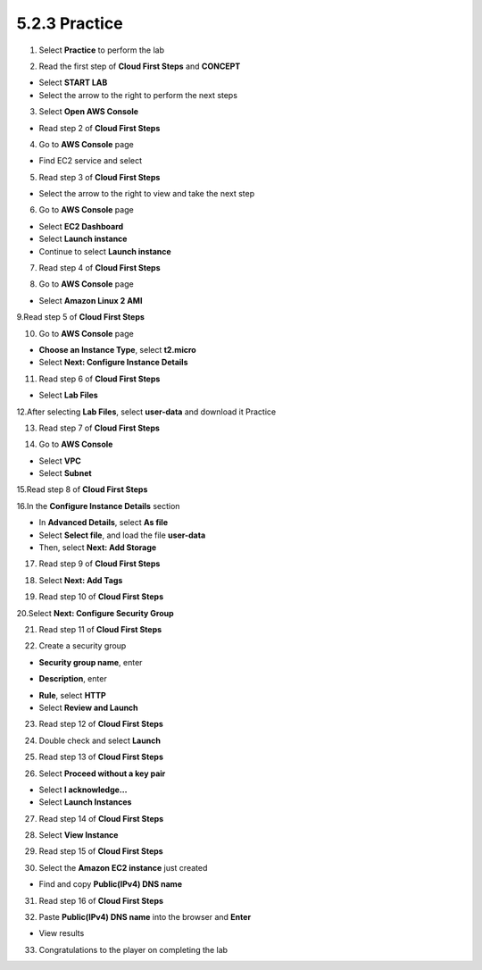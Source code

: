 5.2.3 Practice
=========
  
.. info::

    After watching **Plan**, the player prepares for **Practice**

1. Select **Practice** to perform the lab

.. image:: pictures/0001_a2practice.png
   :align: center
   :width: 700px

2. Read the first step of **Cloud First Steps** and **CONCEPT**

- Select **START LAB**
- Select the arrow to the right to perform the next steps

.. image:: pictures/0002_a2practice.png
   :align: center
   :width: 700px

3. Select **Open AWS Console**

- Read step 2 of **Cloud First Steps**

.. image:: pictures/0003_a2practice.png
   :align: center
   :width: 700px

4. Go to **AWS Console** page

- Find EC2 service and select

.. image:: pictures/0004_a2practice.png
   :align: center
   :width: 700px

5. Read step 3 of **Cloud First Steps**

- Select the arrow to the right to view and take the next step

.. image:: pictures/0005_a2practice.png
   :align: center
   :width: 700px

6. Go to **AWS Console** page

- Select **EC2 Dashboard**
- Select **Launch instance**
- Continue to select **Launch instance**

.. image:: pictures/0006_a2practice.png
   :align: center
   :width: 700px

7. Read step 4 of **Cloud First Steps**

.. image:: pictures/0007_a2practice.png
   :align: center
   :width: 700px

8. Go to **AWS Console** page

- Select **Amazon Linux 2 AMI**

.. image:: pictures/0008_a2practice.png
   :align: center
   :width: 700px

9.Read step 5 of **Cloud First Steps**

.. image:: pictures/0009_a2practice.png
   :align: center
   :width: 700px

10. Go to **AWS Console** page

- **Choose an Instance Type**, select **t2.micro**
- Select **Next: Configure Instance Details**

.. image:: pictures/00010_a2practice.png
   :align: center
   :width: 700px

11. Read step 6 of **Cloud First Steps**

- Select **Lab Files**

.. image:: pictures/00011_a2practice.png
   :align: center
   :width: 700px

12.After selecting **Lab Files**, select **user-data** and download it
Practice

.. image:: pictures/00012_a2practice.png
   :align: center
   :width: 700px

13. Read step 7 of **Cloud First Steps**

.. image:: pictures/00013_a2practice.png
   :align: center
   :width: 700px

14. Go to **AWS Console**

- Select **VPC**
- Select **Subnet**

.. image:: pictures/00014_a2practice.png
   :align: center
   :width: 700px

15.Read step 8 of **Cloud First Steps**

.. image:: pictures/00015_a2practice.png
   :align: center
   :width: 700px

16.In the **Configure Instance Details** section

- In **Advanced Details**, select **As file**
- Select **Select file**, and load the file **user-data**
- Then, select **Next: Add Storage**

.. image:: pictures/00016_a2practice.png
   :align: center
   :width: 700px

17. Read step 9 of **Cloud First Steps**

.. image:: pictures/00017_a2practice.png
   :align: center
   :width: 700px

18. Select **Next: Add Tags**

.. image:: pictures/00018_a2practice.png
   :align: center
   :width: 700px

19. Read step 10 of **Cloud First Steps**

.. image:: pictures/00019_a2practice.png
   :align: center
   :width: 700px

20.Select **Next: Configure Security Group**

.. image:: pictures/00020_a2practice.png
   :align: center
   :width: 700px

21. Read step 11 of **Cloud First Steps**

.. image:: pictures/00021_a2practice.png
   :align: center
   :width: 700px

22. Create a security group

- **Security group name**, enter
.. raw:: html

   <span style="background-color:#fff4c2; padding:2px 4px; border-radius:4px; font-family:monospace;">
     <span id="copy-text" style="user-select: all;">Security-Group-Lab</span>
     <button onclick="navigator.clipboard.writeText(document.getElementById('copy-text').innerText)" style="border:none; background:none; cursor:pointer;">📋</button>
   </span>

- **Description**, enter 
.. raw:: html

   <span style="background-color:#fff4c2; padding:2px 4px; border-radius:4px; font-family:monospace;">
     <span id="copy-text" style="user-select: all;">HTTP Group Lab</span>
     <button onclick="navigator.clipboard.writeText(document.getElementById('copy-text').innerText)" style="border:none; background:none; cursor:pointer;">📋</button>
   </span>
- **Rule**, select **HTTP**
- Select **Review and Launch**

.. image:: pictures/00022_a2practice.png
   :align: center
   :width: 700px

23. Read step 12 of **Cloud First Steps**

.. image:: pictures/00023_a2practice.png
   :align: center
   :width: 700px

24. Double check and select **Launch**

.. image:: pictures/00024_a2practice.png
   :align: center
   :width: 700px

25. Read step 13 of **Cloud First Steps**

.. image:: pictures/00025_a2practice.png
   :align: center
   :width: 700px

26. Select **Proceed without a key pair**

- Select **I acknowledge…**
- Select **Launch Instances**

.. image:: pictures/00026_a2practice.png
   :align: center
   :width: 700px

27. Read step 14 of **Cloud First Steps**

.. image:: pictures/00027_a2practice.png
   :align: center
   :width: 700px

28. Select **View Instance**

.. image:: pictures/00028_a2practice.png
   :align: center
   :width: 700px

29. Read step 15 of **Cloud First Steps**

.. image:: pictures/00029_a2practice.png
   :align: center
   :width: 700px

30. Select the **Amazon EC2 instance** just created

- Find and copy **Public(IPv4) DNS name**

.. image:: pictures/00030_a2practice.png
   :align: center
   :width: 700px

31. Read step 16 of **Cloud First Steps**

.. image:: pictures/00031_a2practice.png
   :align: center
   :width: 700px

32. Paste **Public(IPv4) DNS name** into the browser and **Enter**

.. image:: pictures/00032_a2practice.png
   :align: center
   :width: 700px

- View results


33. Congratulations to the player on completing the lab
